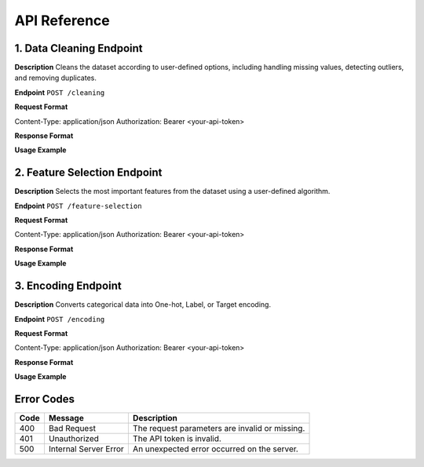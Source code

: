 API Reference
==============

1. Data Cleaning Endpoint
--------------------------

**Description**  
Cleans the dataset according to user-defined options, including handling missing values, detecting outliers, and removing duplicates.

**Endpoint**  
``POST /cleaning``

**Request Format**  

.. admonition:: Request Headers
   :class: important

Content-Type: application/json Authorization: Bearer <your-api-token>

.. admonition:: Request Body (JSON)
   :class: important

.. container:: boxed

   .. code-block:: json
      :linenos:

      {
         "dataset_url": "https://example.com/mydata.csv",
         "cleaning_options": {
            "handle_missing": "mean", 
            "detect_outliers": true,
            "remove_duplicates": true
         }
      }

**Response Format**  

.. admonition:: Success (200 OK)
   :class: success

.. container:: boxed

   .. code-block:: json
      :linenos:

      {
         "status": "success",
         "cleaned_dataset_url": "https://preppydata.com/cleaned/mydata_cleaned.csv",
         "summary": {
            "rows_removed": 5,
            "missing_values_handled": true,
            "outliers_detected": 12
         }
      }

.. admonition:: Error (400 Bad Request)
   :class: error

.. container:: boxed

   .. code-block:: json
      :linenos:

      {
         "status": "error",
         "message": "Dataset URL is invalid or inaccessible."
      }

**Usage Example**  

.. admonition:: cURL Example
   :class: tip

.. container:: boxed

   .. code-block:: bash
      :linenos:

      curl -X POST https://api.preppydata.com/v1/cleaning \
      -H "Content-Type: application/json" \
      -H "Authorization: Bearer YOUR_API_TOKEN" \
      -d '{
         "dataset_url": "https://example.com/mydata.csv",
         "cleaning_options": {
            "handle_missing": "mean", 
            "detect_outliers": true,
            "remove_duplicates": true
         }
      }'


2. Feature Selection Endpoint
-----------------------------

**Description**  
Selects the most important features from the dataset using a user-defined algorithm.

**Endpoint**  
``POST /feature-selection``

**Request Format**  

.. admonition:: Request Headers
   :class: important

Content-Type: application/json Authorization: Bearer <your-api-token>

.. admonition:: Request Body (JSON)
   :class: important

.. container:: boxed

   .. code-block:: json
      :linenos:

      {
         "dataset_url": "https://example.com/mydata.csv",
         "selection_method": "random_forest",
         "num_features": 5
      }

**Response Format**  

.. admonition:: Success (200 OK)
   :class: success

.. container:: boxed

   .. code-block:: json
      :linenos:

      {
         "status": "success",
         "selected_features": ["feature_1", "feature_3", "feature_5", "feature_7", "feature_9"],
         "dataset_url_with_selected_features": "https://preppydata.com/processed/mydata_selected.csv"
      }

.. admonition:: Error (400 Bad Request)
   :class: error

.. container:: boxed

   .. code-block:: json
      :linenos:

      {
         "status": "error",
         "message": "Selection method is invalid or unsupported."
      }

**Usage Example**  

.. admonition:: cURL Example
   :class: tip

.. container:: boxed

   .. code-block:: bash
      :linenos:

      curl -X POST https://api.preppydata.com/v1/feature-selection \
      -H "Content-Type: application/json" \
      -H "Authorization: Bearer YOUR_API_TOKEN" \
      -d '{
         "dataset_url": "https://example.com/mydata.csv",
         "selection_method": "random_forest",
         "num_features": 5
      }'


3. Encoding Endpoint
---------------------

**Description**  
Converts categorical data into One-hot, Label, or Target encoding.

**Endpoint**  
``POST /encoding``

**Request Format**  

.. admonition:: Request Headers
   :class: important

Content-Type: application/json Authorization: Bearer <your-api-token>

.. admonition:: Request Body (JSON)
   :class: important

.. container:: boxed

   .. code-block:: json
      :linenos:

      {
         "dataset_url": "https://example.com/mydata.csv",
         "encoding_type": "one_hot",
         "columns_to_encode": ["column1", "column2"]
      }

**Response Format**  

.. admonition:: Success (200 OK)
   :class: success

.. container:: boxed

   .. code-block:: json
      :linenos:

      {
         "status": "success",
         "encoded_dataset_url": "https://preppydata.com/processed/mydata_encoded.csv"
      }

.. admonition:: Error (400 Bad Request)
   :class: error

.. container:: boxed

   .. code-block:: json
      :linenos:

      {
         "status": "error",
         "message": "Column names are invalid or missing in the dataset."
      }

**Usage Example**  

.. admonition:: cURL Example
   :class: tip

.. container:: boxed

   .. code-block:: bash
      :linenos:

      curl -X POST https://api.preppydata.com/v1/encoding \
      -H "Content-Type: application/json" \
      -H "Authorization: Bearer YOUR_API_TOKEN" \
      -d '{
         "dataset_url": "https://example.com/mydata.csv",
         "encoding_type": "one_hot",
         "columns_to_encode": ["column1", "column2"]
      }'


Error Codes
-----------
.. admonition:: Error Codes Table
   :class: note

.. list-table::
   :header-rows: 1

   * - Code
     - Message
     - Description
   * - 400
     - Bad Request
     - The request parameters are invalid or missing.
   * - 401
     - Unauthorized
     - The API token is invalid.
   * - 500
     - Internal Server Error
     - An unexpected error occurred on the server.
